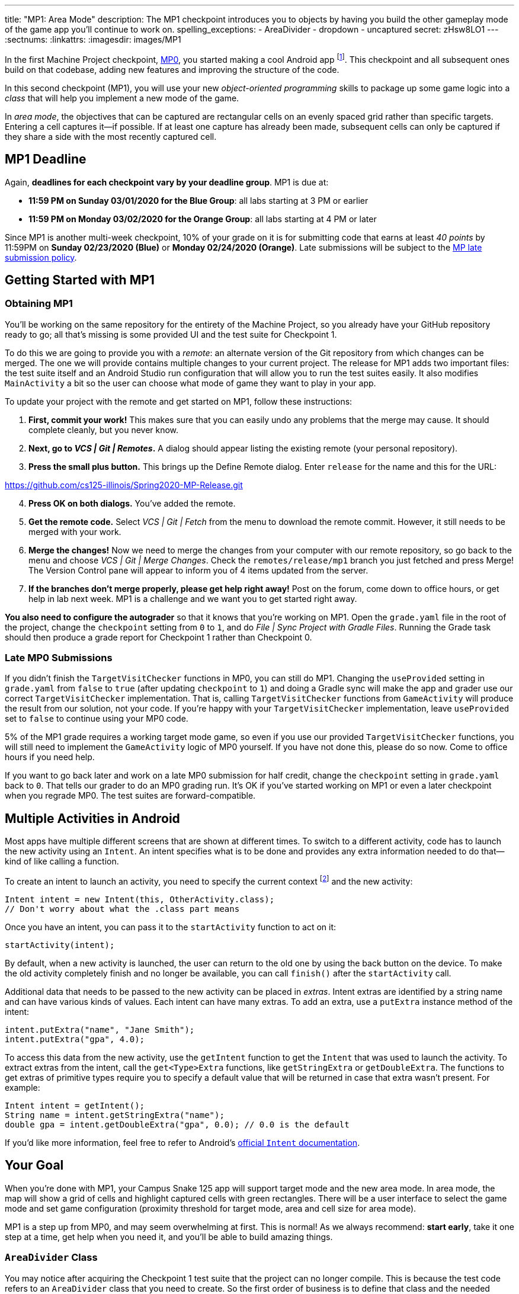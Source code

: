 ---
title: "MP1: Area Mode"
description:
  The MP1 checkpoint introduces you to objects by having you build the other gameplay
  mode of the game app you'll continue to work on.
spelling_exceptions:
  - AreaDivider
  - dropdown
  - uncaptured
secret: zHsw8LO1
---
:sectnums:
:linkattrs:
:imagesdir: images/MP1

:forum: pass:normal[https://cs125-forum.cs.illinois.edu/c/spring2020-mp/mp1/[forum,role='noexternal']]

[.lead]
//
In the first Machine Project checkpoint, link:/MP/0/[MP0], you started making a
cool Android app
//
footnote:[Well, at least _we_ think it's cool...].
//
This checkpoint and all subsequent ones build on that codebase, adding new
features and improving the structure of the code.

In this second checkpoint (MP1), you will use your new _object-oriented
programming_ skills to package up some game logic into a _class_ that will help
you implement a new mode of the game.

In _area mode_, the objectives that can be captured are rectangular cells on an
evenly spaced grid rather than specific targets.
//
Entering a cell captures it&mdash;if possible.
//
If at least one capture has already been made, subsequent cells can only be
captured if they share a side with the most recently captured cell.

== MP1 Deadline

Again, **deadlines for each checkpoint vary by your deadline group**.
MP1 is due at:

* **11:59 PM on Sunday 03/01/2020 for the Blue Group**: all labs starting at 3 PM or
earlier
//
* **11:59 PM on Monday 03/02/2020 for the Orange Group**: all labs starting at 4 PM
or later

Since MP1 is another multi-week checkpoint, 10% of your grade on it is for
submitting code that earns at least _40 points_ by 11:59PM on **Sunday
02/23/2020 (Blue)** or **Monday 02/24/2020 (Orange)**.
//
Late submissions will be subject to the
//
link:/info/syllabus/#regrading[MP late submission policy].

[[learning]]
//
== Getting Started with MP1
//
=== Obtaining MP1

[.lead]
//
You'll be working on the same repository for the entirety of the Machine
Project, so you already have your GitHub repository ready to go; all that's missing is
some provided UI and the test suite for Checkpoint 1.

To do this we are going to provide you with a _remote_:
an alternate version of the Git repository from which changes can be merged.
The one we will provide contains multiple changes to your current project.
The release for MP1 adds two important files: the test suite itself and an Android Studio
run configuration that will allow you to run the test suites easily.
It also modifies `MainActivity` a bit so the user can choose what mode of game they want to
play in your app.

To update your project with the remote and get started on MP1, follow these instructions:

. **First, commit your work!**
//
This makes sure that you can easily undo any problems that the merge may cause.
//
It should complete cleanly, but you never know.
//
. **Next, go to _VCS | Git | Remotes_.**
//
A dialog should appear listing the existing remote (your personal repository).
//
. **Press the small plus button.**
//
This brings up the Define Remote dialog. Enter `release` for the name and this for the URL:

link:https://github.com/cs125-illinois/Spring2020-MP-Release.git[https://github.com/cs125-illinois/Spring2020-MP-Release.git, role="noclick link_exception"]

//
[start=4]
. **Press OK on both dialogs.**
//
You've added the remote.
. **Get the remote code.**
//
Select _VCS | Git | Fetch_ from the menu to download the remote commit.
However, it still needs to be merged with your work.
//
. **Merge the changes!**
//
Now we need to merge the changes from your computer with our remote repository,
so go back to the menu and choose _VCS | Git | Merge Changes_.
//
Check the `remotes/release/mp1` branch you just fetched and press Merge!
The Version Control pane will appear to inform you of 4 items updated from the server.
//
. **If the branches don't merge properly, please get help right away!**
//
Post on the forum, come down to office hours, or get help in lab next week.
//
MP1 is a challenge and we want you to get started right away.

**You also need to configure the autograder** so that it knows that you're working
on MP1.
//
Open the `grade.yaml` file in the root of the project, change the `checkpoint`
setting from `0` to `1`, and do _File | Sync Project with Gradle Files_.
//
Running the Grade task should then produce a grade report for Checkpoint 1
rather than Checkpoint 0.

=== Late MP0 Submissions

If you didn't finish the `TargetVisitChecker` functions in MP0, you can still do
MP1.
//
Changing the `useProvided` setting in `grade.yaml` from `false` to `true` (after
updating `checkpoint` to `1`) and doing a Gradle sync will make the app and
grader use our correct `TargetVisitChecker` implementation.
//
That is, calling `TargetVisitChecker` functions from `GameActivity` will produce
the result from our solution, not your code.
//
If you're happy with your `TargetVisitChecker` implementation, leave
`useProvided` set to `false` to continue using your MP0 code.

5% of the MP1 grade requires a working target mode game, so even if you use our
provided `TargetVisitChecker` functions, you will still need to implement the
`GameActivity` logic of MP0 yourself.
//
If you have not done this, please do so now.
//
Come to office hours if you need help.

If you want to go back later and work on a late MP0 submission for half credit,
change the `checkpoint` setting in `grade.yaml` back to `0`.
//
That tells our grader to do an MP0 grading run.
//
It's OK if you've started working on MP1 or even a later checkpoint when you
regrade MP0.
//
The test suites are forward-compatible.

== Multiple Activities in Android

Most apps have multiple different screens that are shown at different times.
//
To switch to a different activity, code has to launch the new activity using an `Intent`.
//
An intent specifies what is to be done and provides any extra information needed to do
that&mdash;kind of like calling a function.

To create an intent to launch an activity, you need to specify the current context
footnote:[usually `this` but possibly `CurrentActivity.this` if you're inside a non-concise handler]
and the new activity:

[source,java]
----
Intent intent = new Intent(this, OtherActivity.class);
// Don't worry about what the .class part means
----

Once you have an intent, you can pass it to the `startActivity` function to act on it:

[source,java]
----
startActivity(intent);
----

By default, when a new activity is launched, the user can return to the old one
by using the back button on the device.
//
To make the old activity completely finish and no longer be available, you can
call `finish()` after the `startActivity` call.

Additional data that needs to be passed to the new activity can be placed in _extras_.
//
Intent extras are identified by a string name and can have various kinds of values.
//
Each intent can have many extras.
//
To add an extra, use a `putExtra` instance method of the intent:

[source,java]
----
intent.putExtra("name", "Jane Smith");
intent.putExtra("gpa", 4.0);
----

To access this data from the new activity, use the `getIntent` function to get
the `Intent` that was used to launch the activity.
//
To extract extras from the intent, call the `get<Type>Extra` functions, like
`getStringExtra` or `getDoubleExtra`.
//
The functions to get extras of primitive types require you to specify a default
value that will be returned in case that extra wasn't present.
//
For example:

[source,java]
----
Intent intent = getIntent();
String name = intent.getStringExtra("name");
double gpa = intent.getDoubleExtra("gpa", 0.0); // 0.0 is the default
----

If you'd like more information, feel free to refer to Android's
//
https://developer.android.com/guide/components/intents-filters[official `Intent` documentation].

== Your Goal

When you're done with MP1, your Campus Snake 125 app will support target mode and the new area mode.
//
In area mode, the map will show a grid of cells and highlight captured cells with green rectangles.
//
There will be a user interface to select the game mode and set game configuration
(proximity threshold for target mode, area and cell size for area mode).

MP1 is a step up from MP0, and may seem overwhelming at first.
//
This is normal!
//
As we always recommend: **start early**, take it one step at a time, get help
when you need it, and you'll be able to build amazing things.

=== `AreaDivider` Class

You may notice after acquiring the Checkpoint 1 test suite that the project can
no longer compile.
//
This is because the test code refers to an `AreaDivider` class that you need to
create.
//
So the first order of business is to define that class and the needed functions
on it, and **you need to make it in the `logic` directory.**

To add a new class file in the Project view, right-click the package folder
(`logic` inside `edu.illinois.cs.cs125.spring2020.mp`) that contains all the existing logic files
you've been working on and choose _New | Java Class_.
//
Enter the class name, `AreaDivider` in this case, in the Name box and press OK.
If prompted to add the file to Git, press Add.

[.alert.alert-warning]
--
//
**You must create the new file in our `logic` package**,
//
the one containing `LineCrossDetector` and `TargetVisitChecker`.
//
If you incorrectly create it elsewhere, it will not be accessible during grading.
--

**To see what you need to add to this class**, refer to our
//
https://cs125-illinois.github.io/Spring2020-MP-Writeups/1/edu/illinois/cs/cs125/spring2020/mp/logic/AreaDivider.html[official Javadoc].
//
You may find our link:/MP/0/#_understanding_the_coordinate_system[coordinate system figure] helpful.

You should finish `AreaDivider` before moving on to the rest of the MP, so please be sure to start on this section as soon as possible!

=== Area Mode Gameplay

Now that we provided the user's game setup stored in intents
and you have your `AreaDivider` class to help with area division and grid drawing,
you can add logic to `GameActivity` to make area mode games work.

First, `GameActivity` needs to know the game configuration.
//
Add logic to `onCreate` to get the intent and record the needed information in
instance variables of your design.
//
You will probably want to wrap our provided target mode variable setup in an if
statement, then use the other (area mode) branch to create an `AreaDivider`
instance to manage cell boundaries and a `boolean[][]` to store whether each
cell has been visited.

Update `setUpMap` to check the game mode and render the grid if the game is area mode.
//
This should be very easy because all the work is done by the `AreaDivider` object.
//
If the game is target mode, markers should still be placed at target positions like in MP0.

Similarly, add a branch to `updateLocation` with area mode gameplay logic:
detect cell capture and show the user's progress on the map.
//
Initially any cell in the area can be captured.
//
Subsequent captures are only possible of the cell the user is currently in is
uncaptured and shares one side with the most recently captured cell
//
footnote:[which you can keep track of with instance variables].
//
When a cell is captured, it should be filled with a green polygon
//
footnote:[If you use the same color constant as in MP0, the polygons will be
completely opaque.
//
That's perfectly fine, but if you want to make them _translucent_ green the test
suite can accept that.].
//
To add a polygon to a Google Maps control, pass a
https://developers.google.com/android/reference/com/google/android/gms/maps/model/PolygonOptions[`PolygonOptions`]
instance to the map's `addPolygon` method.
//
As you read the `PolygonOptions` method summary, look for two methods that
you'll need: one to add vertices to the polygon and one to set the polygon's
fill color.

To make the custom proximity threshold take effect, tweak your MP0 target mode logic in
`updateLocation` to use your proximity threshold variable instead of a constant.

== Grading

MP1 is worth 100 points total, broken down as follows:

* **10 points** for implementing `isValid` in `AreaDivider`
//
* **10 points** for implementing `getXCells` and `getYCells` in `AreaDivider`
//
* **10 points** for implementing `getXIndex` and `getYIndex` in `AreaDivider`
//
* **10 points** for implementing `getCellBounds` in `AreaDivider`
//
* **10 points** for implementing `renderGrid` in `AreaDivider`
//
* **10 points** for making target mode respect the user's proximity threshold setting
//
* **20 points** for making area mode work in `NewGameActivity`
//
* **10 points** for having no `checkstyle` violations
//
* **10 points** for submitting code that earns at least _40 points_ by 8 PM on your early deadline day

=== Test Cases

Just like link:/MP/0/#_test_cases[on MP0], we have provided a test suite that exhaustively
tests your code.
//
You should not modify the test suite, but feel free to examine it to see
what it is doing with your code, especially when you're debugging test failures.
//
`Checkpoint1Test` is stored in the same folder as `Checkpoint0Test`, under the `test` part
of the `src` folder hierarchy.

To run Checkpoint 1 tests, change the run configurations dropdown to Test
Checkpoint 1 and press the green run button.
//
You can also run a specific test function using the button in the left margin
when looking at the test suite code.
//
After updating `grade.yaml`, the Grade run configuration that you used in MP0
will grade MP1 instead.

=== Submitting Your Work

Follow the instructions from the
//
https://cs125.cs.illinois.edu/MP/setup/git/#submitting[submitting portion]
//
of the
//
https://cs125.cs.illinois.edu/MP/setup/git/#workflow[CS 125 workflow]
//
instructions.

=== Style Points

[.lead]
//
Like in MP0, 10% of your MP1 score is from successful `checkstyle` validation.
//
One thing checked by `checkstyle` is the presence of Javadoc documentation on each function
and function parameter.

Android Studio can help with this: once you've written a function signature,
typing `/**` (the start of a Javadoc comment) right above the function and
pressing Enter will insert any necessary `@param` and `@return` tags for you to
fill out.
//
`checkstyle` also wants all function parameters to be declared `final` (like we
did in MP0), which means you cannot reassign them inside the function.

== Cliffhanger

After completing MP1 you may be thinking that it would be nice to bundle all the
target mode logic together in one place and all the area mode logic together in
another, rather than having all those if statements throughout `GameActivity`.
//
Later in lecture you'll learn about a concept called _polymorphism_ that will
allow us to do this.

Now that we can create customized games, we'll want some way to share or join
games with other people and see ongoing games' configuration.
//
We'll start on that in the next checkpoint by connecting the app to a server.

== Cheating

All submissions on all CS 125 assignments will be checked for plagiarism.
//
You may not submit work done by anyone else, nor may you share your assignment
code with others.
//
Please review the
//
https://cs125.cs.illinois.edu/info/syllabus/#cheating[cheating policies]
//
from the syllabus.
